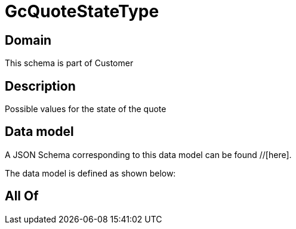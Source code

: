 = GcQuoteStateType

[#domain]
== Domain

This schema is part of Customer

[#description]
== Description
Possible values for the state of the quote


[#data_model]
== Data model

A JSON Schema corresponding to this data model can be found //[here].



The data model is defined as shown below:


[#all_of]
== All Of

